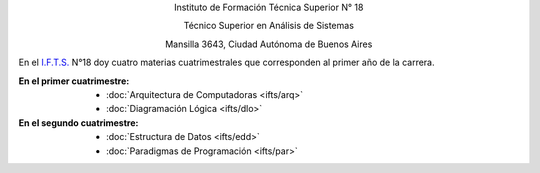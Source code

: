 .. title: Instituto de Formación Técnica Superior N° 18
.. slug: ifts
.. date: 2015-10-15 19:37:47 UTC-03:00
.. tags:
.. category:
.. link: ifts
.. description:
.. type: text
.. hidetitle: true

.. class:: h2 align-center

Instituto de Formación Técnica Superior N° 18

.. class:: h3 align-center

Técnico Superior en Análisis de Sistemas

.. class:: lead align-center

    Mansilla 3643, Ciudad Autónoma de Buenos Aires


En el `I.F.T.S. <http://www.ifts18.edu.ar>`_ N°18 doy cuatro materias cuatrimestrales que corresponden al
primer año de la carrera.

:En el primer cuatrimestre:
    - :doc:`Arquitectura de Computadoras <ifts/arq>`
    - :doc:`Diagramación Lógica <ifts/dlo>`

:En el segundo cuatrimestre:
    - :doc:`Estructura de Datos <ifts/edd>`
    - :doc:`Paradigmas de Programación <ifts/par>`
